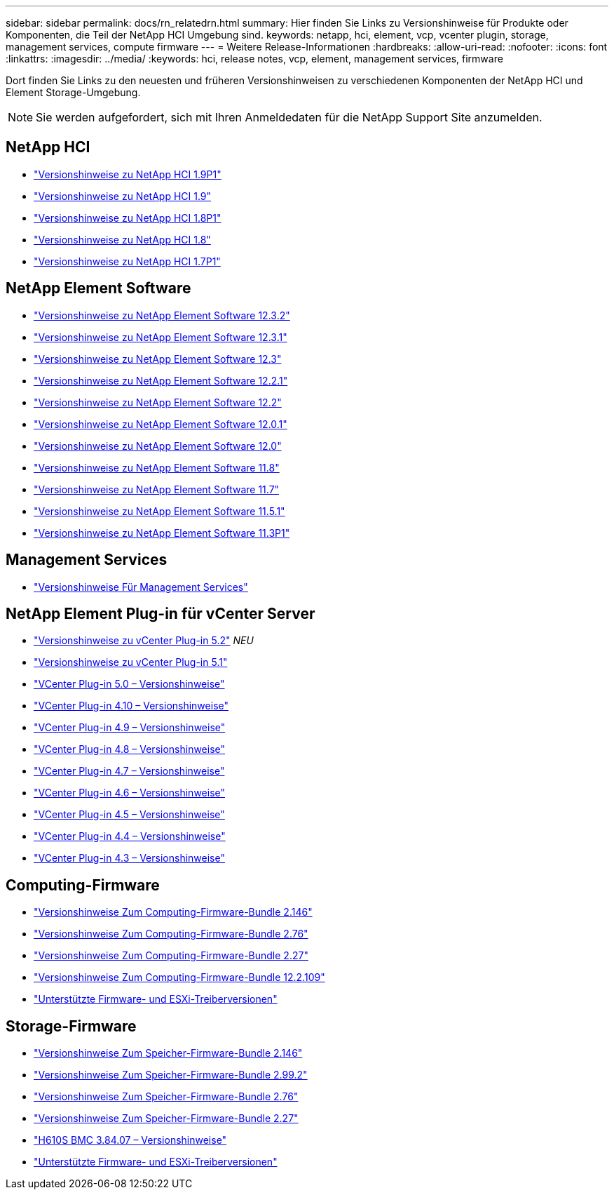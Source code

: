 ---
sidebar: sidebar 
permalink: docs/rn_relatedrn.html 
summary: Hier finden Sie Links zu Versionshinweise für Produkte oder Komponenten, die Teil der NetApp HCI Umgebung sind. 
keywords: netapp, hci, element, vcp, vcenter plugin, storage, management services, compute firmware 
---
= Weitere Release-Informationen
:hardbreaks:
:allow-uri-read: 
:nofooter: 
:icons: font
:linkattrs: 
:imagesdir: ../media/
:keywords: hci, release notes, vcp, element, management services, firmware


[role="lead"]
Dort finden Sie Links zu den neuesten und früheren Versionshinweisen zu verschiedenen Komponenten der NetApp HCI und Element Storage-Umgebung.


NOTE: Sie werden aufgefordert, sich mit Ihren Anmeldedaten für die NetApp Support Site anzumelden.



== NetApp HCI

* https://library.netapp.com/ecm/ecm_download_file/ECMLP2879274["Versionshinweise zu NetApp HCI 1.9P1"^]
* https://library.netapp.com/ecm/ecm_download_file/ECMLP2876591["Versionshinweise zu NetApp HCI 1.9"^]
* https://library.netapp.com/ecm/ecm_download_file/ECMLP2873790["Versionshinweise zu NetApp HCI 1.8P1"^]
* https://library.netapp.com/ecm/ecm_download_file/ECMLP2865021["Versionshinweise zu NetApp HCI 1.8"^]
* https://library.netapp.com/ecm/ecm_download_file/ECMLP2861226["Versionshinweise zu NetApp HCI 1.7P1"^]




== NetApp Element Software

* https://library.netapp.com/ecm/ecm_download_file/ECMLP2881056["Versionshinweise zu NetApp Element Software 12.3.2"^]
* https://library.netapp.com/ecm/ecm_download_file/ECMLP2878089["Versionshinweise zu NetApp Element Software 12.3.1"^]
* https://library.netapp.com/ecm/ecm_download_file/ECMLP2876498["Versionshinweise zu NetApp Element Software 12.3"^]
* https://library.netapp.com/ecm/ecm_download_file/ECMLP2877210["Versionshinweise zu NetApp Element Software 12.2.1"^]
* https://library.netapp.com/ecm/ecm_download_file/ECMLP2873789["Versionshinweise zu NetApp Element Software 12.2"^]
* https://library.netapp.com/ecm/ecm_download_file/ECMLP2877208["Versionshinweise zu NetApp Element Software 12.0.1"^]
* https://library.netapp.com/ecm/ecm_download_file/ECMLP2865022["Versionshinweise zu NetApp Element Software 12.0"^]
* https://library.netapp.com/ecm/ecm_download_file/ECMLP2864256["Versionshinweise zu NetApp Element Software 11.8"^]
* https://library.netapp.com/ecm/ecm_download_file/ECMLP2861225["Versionshinweise zu NetApp Element Software 11.7"^]
* https://library.netapp.com/ecm/ecm_download_file/ECMLP2863854["Versionshinweise zu NetApp Element Software 11.5.1"^]
* https://library.netapp.com/ecm/ecm_download_file/ECMLP2859857["Versionshinweise zu NetApp Element Software 11.3P1"^]




== Management Services

* https://kb.netapp.com/Advice_and_Troubleshooting/Data_Storage_Software/Management_services_for_Element_Software_and_NetApp_HCI/Management_Services_Release_Notes["Versionshinweise Für Management Services"^]




== NetApp Element Plug-in für vCenter Server

* https://library.netapp.com/ecm/ecm_download_file/ECMLP2886272["Versionshinweise zu vCenter Plug-in 5.2"^] _NEU_
* https://library.netapp.com/ecm/ecm_download_file/ECMLP2885734["Versionshinweise zu vCenter Plug-in 5.1"^]
* https://library.netapp.com/ecm/ecm_download_file/ECMLP2884992["VCenter Plug-in 5.0 – Versionshinweise"^]
* https://library.netapp.com/ecm/ecm_download_file/ECMLP2884458["VCenter Plug-in 4.10 – Versionshinweise"^]
* https://library.netapp.com/ecm/ecm_download_file/ECMLP2881904["VCenter Plug-in 4.9 – Versionshinweise"^]
* https://library.netapp.com/ecm/ecm_download_file/ECMLP2879296["VCenter Plug-in 4.8 – Versionshinweise"^]
* https://library.netapp.com/ecm/ecm_download_file/ECMLP2876748["VCenter Plug-in 4.7 – Versionshinweise"^]
* https://library.netapp.com/ecm/ecm_download_file/ECMLP2874631["VCenter Plug-in 4.6 – Versionshinweise"^]
* https://library.netapp.com/ecm/ecm_download_file/ECMLP2873396["VCenter Plug-in 4.5 – Versionshinweise"^]
* https://library.netapp.com/ecm/ecm_download_file/ECMLP2866569["VCenter Plug-in 4.4 – Versionshinweise"^]
* https://library.netapp.com/ecm/ecm_download_file/ECMLP2856119["VCenter Plug-in 4.3 – Versionshinweise"^]




== Computing-Firmware

* link:rn_compute_firmware_2.146.html["Versionshinweise Zum Computing-Firmware-Bundle 2.146"]
* link:rn_compute_firmware_2.76.html["Versionshinweise Zum Computing-Firmware-Bundle 2.76"]
* link:rn_compute_firmware_2.27.html["Versionshinweise Zum Computing-Firmware-Bundle 2.27"]
* link:rn_firmware_12.2.109.html["Versionshinweise Zum Computing-Firmware-Bundle 12.2.109"]
* link:firmware_driver_versions.html["Unterstützte Firmware- und ESXi-Treiberversionen"]




== Storage-Firmware

* link:rn_storage_firmware_2.146.html["Versionshinweise Zum Speicher-Firmware-Bundle 2.146"]
* link:rn_storage_firmware_2.99.2.html["Versionshinweise Zum Speicher-Firmware-Bundle 2.99.2"]
* link:rn_storage_firmware_2.76.html["Versionshinweise Zum Speicher-Firmware-Bundle 2.76"]
* link:rn_storage_firmware_2.27.html["Versionshinweise Zum Speicher-Firmware-Bundle 2.27"]
* link:rn_H610S_BMC_3.84.07.html["H610S BMC 3.84.07 – Versionshinweise"]
* link:firmware_driver_versions.html["Unterstützte Firmware- und ESXi-Treiberversionen"]

